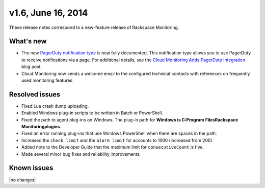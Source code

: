 v1.6, June 16, 2014 
------------------------


These release notes correspond to a new-feature release of Rackspace Monitoring.


What's new
~~~~~~~~~~~~~

•	The new `PagerDuty notification type <https://developer.rackspace.com/docs/cloud-monitoring/v1/developer-guide/#pagerduty-notification-type>`__ is now fully documented. This notification type allows you to use PagerDuty to receive notifications via a page. For additional details, see the `Cloud Monitoring Adds PagerDuty Integration <http://developer.rackspace.com/blog/cloud-monitoring-adds-pagerduty-integration.html>`__ blog post.

•	Cloud Monitoring now sends a welcome email to the configured technical contacts with references on frequently used monitoring features.

Resolved issues
~~~~~~~~~~~~~~~~~~~

•	Fixed Lua crash dump uploading.

•	Enabled Windows plug-in scripts to be written in Batch or PowerShell.

•	Fixed the path to agent plug-ins on Windows. The plug-in path for **Windows is C:\Program Files\Rackspace Monitoring\plugins**.

•	Fixed an error running plug-ins that use Windows PowerShell  when there are spaces in the path.

•	Increased the ``check limit`` and the ``alarm limit`` for accounts to 1000 (increased from 200).

•	Added note to the Developer Guide that the maximum limit for ``consecutiveCount`` is five.

•	Made several minor bug fixes and reliability improvements.

Known issues
~~~~~~~~~~~~~~~~~~~

|no changes|
